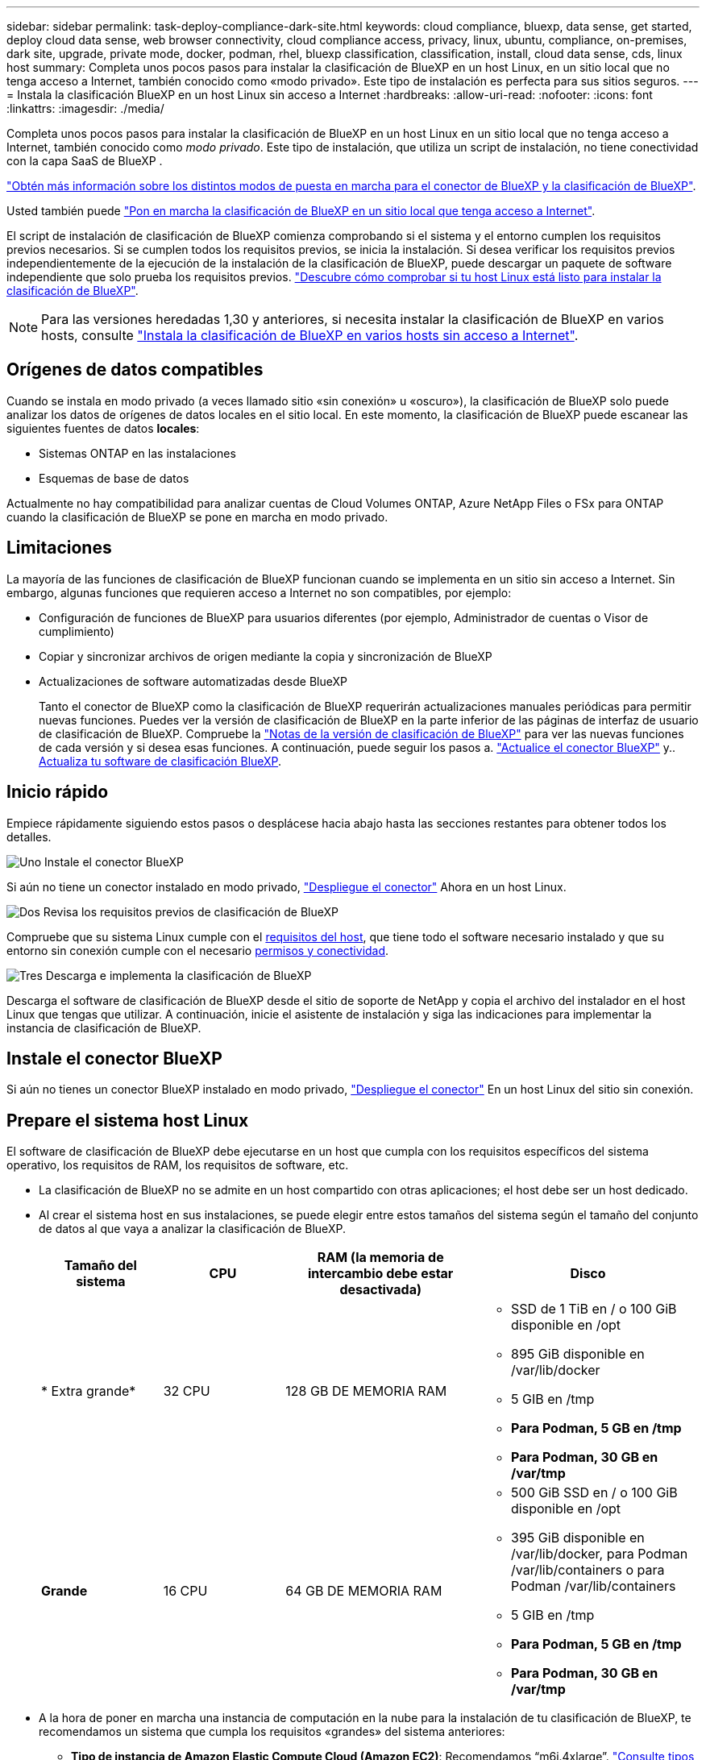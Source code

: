 ---
sidebar: sidebar 
permalink: task-deploy-compliance-dark-site.html 
keywords: cloud compliance, bluexp, data sense, get started, deploy cloud data sense, web browser connectivity, cloud compliance access, privacy, linux, ubuntu, compliance, on-premises, dark site, upgrade, private mode, docker, podman, rhel, bluexp classification, classification, install, cloud data sense, cds, linux host 
summary: Completa unos pocos pasos para instalar la clasificación de BlueXP en un host Linux, en un sitio local que no tenga acceso a Internet, también conocido como «modo privado». Este tipo de instalación es perfecta para sus sitios seguros. 
---
= Instala la clasificación BlueXP en un host Linux sin acceso a Internet
:hardbreaks:
:allow-uri-read: 
:nofooter: 
:icons: font
:linkattrs: 
:imagesdir: ./media/


[role="lead"]
Completa unos pocos pasos para instalar la clasificación de BlueXP en un host Linux en un sitio local que no tenga acceso a Internet, también conocido como _modo privado_. Este tipo de instalación, que utiliza un script de instalación, no tiene conectividad con la capa SaaS de BlueXP .

https://docs.netapp.com/us-en/bluexp-setup-admin/concept-modes.html["Obtén más información sobre los distintos modos de puesta en marcha para el conector de BlueXP y la clasificación de BlueXP"^].

Usted también puede link:task-deploy-compliance-onprem.html["Pon en marcha la clasificación de BlueXP en un sitio local que tenga acceso a Internet"].

El script de instalación de clasificación de BlueXP comienza comprobando si el sistema y el entorno cumplen los requisitos previos necesarios. Si se cumplen todos los requisitos previos, se inicia la instalación. Si desea verificar los requisitos previos independientemente de la ejecución de la instalación de la clasificación de BlueXP, puede descargar un paquete de software independiente que solo prueba los requisitos previos. link:task-test-linux-system.html["Descubre cómo comprobar si tu host Linux está listo para instalar la clasificación de BlueXP"].


NOTE: Para las versiones heredadas 1,30 y anteriores, si necesita instalar la clasificación de BlueXP en varios hosts, consulte link:task-deploy-multi-host-install-dark-site.html["Instala la clasificación de BlueXP en varios hosts sin acceso a Internet"].



== Orígenes de datos compatibles

Cuando se instala en modo privado (a veces llamado sitio «sin conexión» u «oscuro»), la clasificación de BlueXP solo puede analizar los datos de orígenes de datos locales en el sitio local. En este momento, la clasificación de BlueXP puede escanear las siguientes fuentes de datos *locales*:

* Sistemas ONTAP en las instalaciones
* Esquemas de base de datos


Actualmente no hay compatibilidad para analizar cuentas de Cloud Volumes ONTAP, Azure NetApp Files o FSx para ONTAP cuando la clasificación de BlueXP se pone en marcha en modo privado.



== Limitaciones

La mayoría de las funciones de clasificación de BlueXP funcionan cuando se implementa en un sitio sin acceso a Internet. Sin embargo, algunas funciones que requieren acceso a Internet no son compatibles, por ejemplo:

* Configuración de funciones de BlueXP para usuarios diferentes (por ejemplo, Administrador de cuentas o Visor de cumplimiento)
* Copiar y sincronizar archivos de origen mediante la copia y sincronización de BlueXP
* Actualizaciones de software automatizadas desde BlueXP
+
Tanto el conector de BlueXP como la clasificación de BlueXP requerirán actualizaciones manuales periódicas para permitir nuevas funciones. Puedes ver la versión de clasificación de BlueXP en la parte inferior de las páginas de interfaz de usuario de clasificación de BlueXP. Compruebe la link:whats-new.html["Notas de la versión de clasificación de BlueXP"] para ver las nuevas funciones de cada versión y si desea esas funciones. A continuación, puede seguir los pasos a. https://docs.netapp.com/us-en/bluexp-setup-admin/task-upgrade-connector.html["Actualice el conector BlueXP"^] y.. <<Actualiza el software de clasificación BlueXP,Actualiza tu software de clasificación BlueXP>>.





== Inicio rápido

Empiece rápidamente siguiendo estos pasos o desplácese hacia abajo hasta las secciones restantes para obtener todos los detalles.

.image:https://raw.githubusercontent.com/NetAppDocs/common/main/media/number-1.png["Uno"] Instale el conector BlueXP
[role="quick-margin-para"]
Si aún no tiene un conector instalado en modo privado, https://docs.netapp.com/us-en/bluexp-setup-admin/task-quick-start-private-mode.html["Despliegue el conector"^] Ahora en un host Linux.

.image:https://raw.githubusercontent.com/NetAppDocs/common/main/media/number-2.png["Dos"] Revisa los requisitos previos de clasificación de BlueXP
[role="quick-margin-para"]
Compruebe que su sistema Linux cumple con el <<Prepare el sistema host Linux,requisitos del host>>, que tiene todo el software necesario instalado y que su entorno sin conexión cumple con el necesario <<Comprueba los requisitos previos de clasificación de BlueXP y BlueXP,permisos y conectividad>>.

.image:https://raw.githubusercontent.com/NetAppDocs/common/main/media/number-3.png["Tres"] Descarga e implementa la clasificación de BlueXP
[role="quick-margin-para"]
Descarga el software de clasificación de BlueXP desde el sitio de soporte de NetApp y copia el archivo del instalador en el host Linux que tengas que utilizar. A continuación, inicie el asistente de instalación y siga las indicaciones para implementar la instancia de clasificación de BlueXP.



== Instale el conector BlueXP

Si aún no tienes un conector BlueXP instalado en modo privado, https://docs.netapp.com/us-en/bluexp-setup-admin/task-quick-start-private-mode.html["Despliegue el conector"^] En un host Linux del sitio sin conexión.



== Prepare el sistema host Linux

El software de clasificación de BlueXP debe ejecutarse en un host que cumpla con los requisitos específicos del sistema operativo, los requisitos de RAM, los requisitos de software, etc.

* La clasificación de BlueXP no se admite en un host compartido con otras aplicaciones; el host debe ser un host dedicado.
* Al crear el sistema host en sus instalaciones, se puede elegir entre estos tamaños del sistema según el tamaño del conjunto de datos al que vaya a analizar la clasificación de BlueXP.
+
[cols="17,17,27,31"]
|===
| Tamaño del sistema | CPU | RAM (la memoria de intercambio debe estar desactivada) | Disco 


| * Extra grande* | 32 CPU | 128 GB DE MEMORIA RAM  a| 
** SSD de 1 TiB en / o 100 GiB disponible en /opt
** 895 GiB disponible en /var/lib/docker
** 5 GIB en /tmp
** *Para Podman, 5 GB en /tmp*
** *Para Podman, 30 GB en /var/tmp*




| *Grande* | 16 CPU | 64 GB DE MEMORIA RAM  a| 
** 500 GiB SSD en / o 100 GiB disponible en /opt
** 395 GiB disponible en /var/lib/docker, para Podman /var/lib/containers o para Podman /var/lib/containers
** 5 GIB en /tmp
** *Para Podman, 5 GB en /tmp*
** *Para Podman, 30 GB en /var/tmp*


|===
* A la hora de poner en marcha una instancia de computación en la nube para la instalación de tu clasificación de BlueXP, te recomendamos un sistema que cumpla los requisitos «grandes» del sistema anteriores:
+
** *Tipo de instancia de Amazon Elastic Compute Cloud (Amazon EC2)*: Recomendamos “m6i.4xlarge”. link:reference-instance-types.html#aws-instance-types["Consulte tipos de instancia de AWS adicionales"^].
** *Azure VM size*: Recomendamos "Standard_D16s_v3". link:reference-instance-types.html#azure-instance-types["Consulte tipos de instancia de Azure adicionales"^].
** *Máquina GCP tipo*: Recomendamos "n2-standard-16". link:reference-instance-types.html#gcp-instance-types["Consulte tipos de instancia de GCP adicionales"^].


* *Permisos de carpeta UNIX*: Se requieren los siguientes permisos mínimos de UNIX:
+
[cols="25,25"]
|===
| Carpeta | Permisos mínimos 


| /tmp | `rwxrwxrwt` 


| /opt | `rwxr-xr-x` 


| /var/lib/docker | `rwx------` 


| /usr/lib/systemd/system | `rwxr-xr-x` 
|===
* *sistema operativo*:
+
** Los siguientes sistemas operativos requieren el uso del motor de contenedor Docker:
+
*** Red Hat Enterprise Linux versiones 7,8 y 7,9
*** Ubuntu 22,04 (requiere la versión de clasificación de BlueXP 1,23 o posterior)
*** Ubuntu 24,04 (requiere la versión de clasificación de BlueXP 1,23 o posterior)


** Los siguientes sistemas operativos requieren el uso del motor de contenedor Podman y requieren la versión de clasificación de BlueXP 1,30 o posterior:
+
*** Red Hat Enterprise Linux versiones 8,8, 8,10, 9,0, 9,1, 9,2, 9,3, 9,4 y 9,5


** Las extensiones vectoriales avanzadas (AVX2) deben estar habilitadas en el sistema host.


* *Red Hat Subscription Management*: El host debe estar registrado en Red Hat Subscription Management. Si no está registrado, el sistema no puede acceder a los repositorios para actualizar el software de 3rd partes necesario durante la instalación.
* *Software adicional*: Debes instalar el siguiente software en el host antes de instalar la clasificación BlueXP:
+
** Dependiendo del sistema operativo que esté utilizando, deberá instalar uno de los motores de contenedores:
+
*** Docker Engine versión 19.3.1 o posterior. https://docs.docker.com/engine/install/["Ver las instrucciones de instalación"^].
*** Podman versión 4 o superior. Para instalar Podman, introduzca (`sudo yum install podman netavark -y`).






* Python versión 3,6 o superior. https://www.python.org/downloads/["Ver las instrucciones de instalación"^].
+
** *Consideraciones sobre NTP*: NetApp recomienda configurar el sistema de clasificación BlueXP para usar un servicio de Protocolo de hora de red (NTP). La hora debe sincronizarse entre el sistema de clasificación de BlueXP y el sistema BlueXP Connector.




* * Consideraciones de Firewalld*: Si usted está planeando utilizar `firewalld`, Te recomendamos que lo habilites antes de instalar la clasificación de BlueXP. Ejecute los siguientes comandos para configurar `firewalld` Para que sea compatible con la clasificación de BlueXP:
+
....
firewall-cmd --permanent --add-service=http
firewall-cmd --permanent --add-service=https
firewall-cmd --permanent --add-port=80/tcp
firewall-cmd --permanent --add-port=8080/tcp
firewall-cmd --permanent --add-port=443/tcp
firewall-cmd --reload
....
+
Tenga en cuenta que debe reiniciar Docker o Podman cada vez que habilite o actualice `firewalld` configuración.




TIP: La dirección IP del sistema host de clasificación de BlueXP no se puede cambiar tras la instalación.



== Comprueba los requisitos previos de clasificación de BlueXP y BlueXP

Revise los siguientes requisitos previos para asegurarse de que tiene una configuración compatible antes de implementar la clasificación de BlueXP.

* Compruebe que Connector tenga permisos para implementar recursos y crear grupos de seguridad para la instancia de clasificación de BlueXP. Puede encontrar los últimos permisos de BlueXP en https://docs.netapp.com/us-en/bluexp-setup-admin/reference-permissions.html["Las políticas proporcionadas por NetApp"^].
* Asegúrate de que puedes mantener en funcionamiento la clasificación de BlueXP. La instancia de clasificación de BlueXP tiene que permanecer en la para analizar tus datos de forma continua.
* Garantice la conectividad del explorador web con la clasificación de BlueXP. Después de habilitar la clasificación de BlueXP, asegúrese de que los usuarios accedan a la interfaz de BlueXP desde un host que tiene una conexión a la instancia de clasificación de BlueXP.
+
La instancia de clasificación de BlueXP usa una dirección IP privada para garantizar que los datos indexados no sean accesibles para nadie más. Como resultado, el navegador web que utiliza para acceder a BlueXP debe tener una conexión a esa dirección IP privada. Esa conexión puede proceder de un host que está dentro de la misma red que la instancia de clasificación de BlueXP.





== Verifique que todos los puertos necesarios estén habilitados

Debes asegurarte de que todos los puertos requeridos estén abiertos para la comunicación entre el conector, la clasificación de BlueXP, Active Directory y los orígenes de datos.

[cols="25,25,50"]
|===
| Tipo de conexión | Puertos | Descripción 


| Conector Clasificación de <> BlueXP | 8080 (TCP), 6000 (TCP), 443 (TCP) Y 80. 9000  a| 
El grupo de seguridad del Connector debe permitir el tráfico de entrada y salida a través de los puertos 6000 y 443 hacia y desde la instancia de clasificación de BlueXP.

* Se requiere el puerto 6000 para que la licencia BYOL de clasificación de BlueXP funcione en un sitio oscuro.
* El puerto 8080 debería estar abierto para que puedas ver el progreso de la instalación en BlueXP.
* Si se utiliza un firewall en el host Linux, se requiere el puerto 9000 para los procesos internos de un servidor Ubuntu.




| Conector <> clúster ONTAP (NAS) | 443 (TCP)  a| 
BlueXP detecta los clústeres de ONTAP mediante HTTPS. Si utiliza directivas de firewall personalizadas, deben cumplir los siguientes requisitos:

* El host del conector debe permitir el acceso HTTPS de salida a través del puerto 443. Si el conector está en la nube, el grupo de seguridad predefinido permite todas las comunicaciones salientes.
* El clúster ONTAP debe permitir el acceso HTTPS de entrada a través del puerto 443. La política de firewall "mgmt" predeterminada permite el acceso HTTPS entrante desde todas las direcciones IP. Si ha modificado esta directiva predeterminada o si ha creado su propia directiva de firewall, debe asociar el protocolo HTTPS con esa directiva y habilitar el acceso desde el host de Connector.




| Clasificación de BlueXP <> Cluster de ONTAP  a| 
* Para NFS: 111 (TCP\UDP) y 2049 (TCP\UDP)
* Para CIFS: 139 (TCP\UDP) y 445 (TCP\UDP)

 a| 
La clasificación de BlueXP necesita una conexión de red con cada subred Cloud Volumes ONTAP o sistema ONTAP en las instalaciones. Los grupos de seguridad de Cloud Volumes ONTAP deben permitir las conexiones entrantes desde la instancia de clasificación de BlueXP.

Asegúrate de que estos puertos estén abiertos a la instancia de clasificación de BlueXP:

* Para NFS: 111 y 2049
* Para CIFS - 139 y 445


Las políticas de exportación de volúmenes de NFS deben permitir el acceso desde la instancia de clasificación de BlueXP.



| Clasificación de BlueXP <> Active Directory | 389 (TCP Y UDP), 636 (TCP), 3268 (TCP) Y 3269 (TCP)  a| 
Debe tener un Active Directory ya configurado para los usuarios de su empresa. Además, la clasificación de BlueXP necesita credenciales de Active Directory para analizar los volúmenes de CIFS.

Debe tener la información de Active Directory:

* DNS Server IP Address o varias direcciones IP
* Nombre de usuario y contraseña para el servidor
* Nombre de dominio (nombre de Active Directory)
* Si utiliza o no un LDAP seguro (LDAPS)
* Puerto de servidor LDAP (normalmente 389 para LDAP y 636 para LDAP seguro)




| Si un firewall utilizado en el host Linux | 9000 | Necesario para procesos internos dentro de un servidor Ubuntu. 
|===


== Instale la clasificación BlueXP en el host Linux local

En configuraciones típicas, instalará el software en un único sistema host.

image:diagram_deploy_onprem_single_host_no_internet.png["Un diagrama que muestra la ubicación de los orígenes de datos que puedes analizar cuando se utiliza una única instancia de clasificación de BlueXP puesta en marcha en las instalaciones sin acceso a Internet."]



=== Instalación de un solo host para configuraciones típicas

Siga estos pasos al instalar el software de clasificación de BlueXP en un único host local en un entorno sin conexión.

Tenga en cuenta que todas las actividades de instalación se registran al instalar la clasificación de BlueXP. Si tiene algún problema durante la instalación, puede ver el contenido del registro de auditoría de la instalación. Está escrito en `/opt/netapp/install_logs/`. link:task-audit-data-sense-actions.html["Consulte más detalles aquí"].

.Antes de empezar
* Compruebe que su sistema Linux cumple con el <<Prepare el sistema host Linux,requisitos del host>>.
* Compruebe que ha instalado los dos paquetes de software de requisitos previos (Docker Engine o Podman y Python 3).
* Asegúrese de tener privilegios de usuario raíz en el sistema Linux.
* Compruebe que su entorno sin conexión cumple con las necesidades <<Comprueba los requisitos previos de clasificación de BlueXP y BlueXP,permisos y conectividad>>.


.Pasos
. En un sistema configurado por Internet, descargue el software de clasificación de BlueXP en la https://mysupport.netapp.com/site/products/all/details/cloud-data-sense/downloads-tab/["Sitio de soporte de NetApp"^]. El archivo que debe seleccionar se llama *DataSense-offline-Bundle-<version>.tar.gz*.
. Copie el paquete del instalador en el host Linux que desee utilizar en modo privado.
. Descomprima el paquete del instalador en el equipo host; por ejemplo:
+
[source, cli]
----
tar -xzf DataSense-offline-bundle-v1.25.0.tar.gz
----
+
Esto extrae el software requerido y el archivo de instalación actual *cc_onprem_installer.tar.gz*.

. Descomprima el archivo de instalación en el equipo host; por ejemplo:
+
[source, cli]
----
tar -xzf cc_onprem_installer.tar.gz
----
. Inicie BlueXP y seleccione *Gobierno > Clasificación*.
. Haga clic en *Activar detección de datos*.
+
image:screenshot_cloud_compliance_deploy_start.png["Una captura de pantalla donde se muestra cómo seleccionar el botón para activar la clasificación de BlueXP."]

. Haga clic en *desplegar* para iniciar la instalación en las instalaciones.
+
image:screenshot_cloud_compliance_deploy_darksite.png["Una captura de pantalla de cómo seleccionar el botón para implementar la clasificación de BlueXP en las instalaciones."]

. Aparece el cuadro de diálogo _Deploy Data Sense on local_. Copie el comando proporcionado (por ejemplo: `sudo ./install.sh -a 12345 -c 27AG75 -t 2198qq --darksite`) y péguela en un archivo de texto para que pueda usarlo más tarde. A continuación, haga clic en *Cerrar* para descartar el cuadro de diálogo.
. En el equipo host, escriba el comando que copió y luego siga una serie de avisos, o bien puede proporcionar el comando completo incluyendo todos los parámetros necesarios como argumentos de línea de comandos.
+
Tenga en cuenta que el instalador realiza una comprobación previa para asegurarse de que el sistema y los requisitos de red están en su lugar para una instalación correcta.

+
[cols="50a,50"]
|===
| Introduzca los parámetros según se le solicite: | Introduzca el comando Full: 


 a| 
.. Pegue la información que ha copiado del paso 8:
`sudo ./install.sh -a <account_id> -c <client_id> -t <user_token> --darksite`
.. Introduzca la dirección IP o el nombre de host de la máquina host de clasificación de BlueXP para que se pueda acceder a ella desde el sistema Connector.
.. Introduzca la dirección IP o el nombre de host de la máquina host del conector de BlueXP para que el sistema de clasificación de BlueXP pueda acceder a ellos.

| También puede crear el comando completo por adelantado, proporcionando los parámetros de host necesarios:
`sudo ./install.sh -a <account_id> -c <client_id> -t <user_token> --host <ds_host> --manager-host <cm_host> --no-proxy --darksite` 
|===
+
Valores de variable:

+
** _account_id_ = ID de cuenta de NetApp
** _Client_id_ = Identificador de cliente de conector (agregue el sufijo “clientes” al ID de cliente si aún no está allí)
** _USER_token_ = token de acceso de usuario JWT
** _ds_host_ = dirección IP o nombre de host del sistema de clasificación de BlueXP.
** _Cm_host_ = dirección IP o nombre de host del sistema BlueXP Connector.




.Resultado
El instalador de clasificación de BlueXP instala los paquetes, registra la instalación e instala la clasificación de BlueXP. La instalación puede tardar entre 10 y 20 minutos.

Si hay conectividad por el puerto 8080 entre el equipo host y la instancia de Connector, verás el progreso de la instalación en la pestaña de clasificación de BlueXP de BlueXP.

.El futuro
En la página Configuration puede seleccionar el local link:task-getting-started-compliance.html["Clústeres de ONTAP en las instalaciones"] y.. link:task-scanning-databases.html["oracle"] que desea escanear.



== Actualiza el software de clasificación BlueXP

Dado que el software de clasificación BlueXP se actualiza con nuevas funciones de forma regular, deberías entrar en rutina para comprobar si hay nuevas versiones periódicamente y asegurarse de que estás usando el software y las funciones más recientes. Tendrás que actualizar el software de clasificación de BlueXP manualmente porque no hay conectividad a Internet para realizar la actualización de forma automática.

.Antes de empezar
* Recomendamos que el software BlueXP Connector se actualice a la última versión disponible. https://docs.netapp.com/us-en/bluexp-setup-admin/task-upgrade-connector.html["Consulte los pasos de actualización del conector"^].
* A partir de la versión de clasificación de BlueXP 1,24, puede realizar actualizaciones a cualquier futura versión del software.
+
Si tu software de clasificación BlueXP ejecuta una versión anterior a la 1,24, solo puedes actualizar una versión principal cada vez. Por ejemplo, si tiene instalada la versión 1,21.x, solo puede actualizar a 1,22.x. Si tiene varias versiones principales detrás, tendrá que actualizar el software varias veces.



.Pasos
. En un sistema configurado por Internet, descargue el software de clasificación de BlueXP en la https://mysupport.netapp.com/site/products/all/details/cloud-data-sense/downloads-tab/["Sitio de soporte de NetApp"^]. El archivo que debe seleccionar se llama *DataSense-offline-Bundle-<version>.tar.gz*.
. Copie el paquete de software en el host Linux donde esté instalada la clasificación de BlueXP en el sitio oscuro.
. Descomprima el paquete de software en el equipo host; por ejemplo:
+
[source, cli]
----
tar -xvf DataSense-offline-bundle-v1.25.0.tar.gz
----
+
Esto extrae el archivo de instalación *cc_onprem_installer.tar.gz*.

. Descomprima el archivo de instalación en el equipo host; por ejemplo:
+
[source, cli]
----
tar -xzf cc_onprem_installer.tar.gz
----
+
Esto extrae la secuencia de comandos de actualización *start_darksite_upgrade.sh* y cualquier software de terceros requerido.

. Ejecute el script de actualización en el equipo host, por ejemplo:
+
[source, cli]
----
start_darksite_upgrade.sh
----


.Resultado
El software de clasificación de BlueXP se actualiza en el host. La actualización puede tardar entre 5 y 10 minutos.

Puede comprobar que el software se haya actualizado consultando la versión en la parte inferior de las páginas de interfaz de usuario de clasificación de BlueXP.
